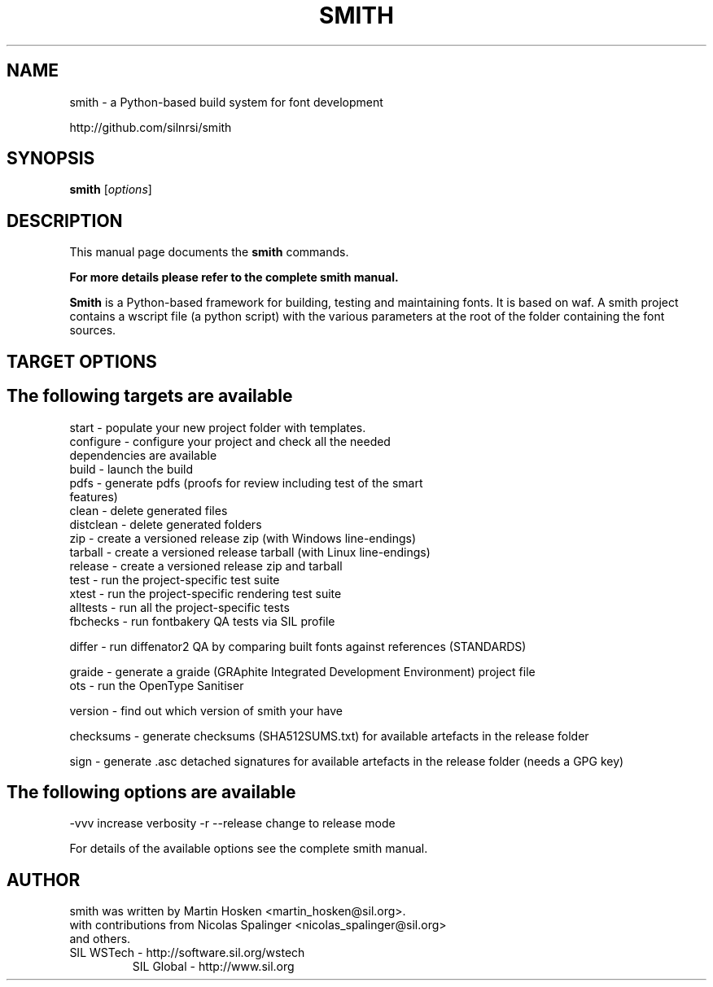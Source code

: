 .TH SMITH 1 
.SH NAME
smith \- a Python\-based build system for font development

http://github.com/silnrsi/smith

.SH SYNOPSIS
.B smith
.RI [ options ]
.SH DESCRIPTION
This manual page documents the
.B smith
commands.

.B  For more details please refer to the complete smith manual.


.PP
\fBSmith\fP is a Python\-based framework for building, testing and maintaining fonts.
It is based on waf. A smith project contains a wscript file (a python script) with the various parameters at the root of the folder containing the font sources.
.SH TARGET OPTIONS
.SH The following targets are available
.TP
start \- populate your new project folder with templates.
.TP
configure \- configure your project and check all the needed dependencies are available
.TP
build  \- launch the build
.TP
pdfs  \- generate pdfs (proofs for review including test of the smart features)
.TP
clean \- delete generated files
.TP
distclean \- delete generated folders
.TP
zip  \- create a versioned release zip (with Windows line-endings)
.TP
tarball  \- create a versioned release tarball (with Linux line-endings)
.TP
release  \- create a versioned release zip and tarball
.TP
test  \- run the project\-specific test suite 
.TP
xtest  \- run the project\-specific rendering test suite 
.TP
alltests  \- run all the project\-specific tests 
.TP
fbchecks  \- run fontbakery QA tests via SIL profile 
.PP
differ  \- run diffenator2 QA by comparing built fonts against references (STANDARDS) 
.PP
graide \- generate a graide (GRAphite Integrated Development Environment) project file 
.TP
ots \- run the OpenType Sanitiser 
.PP
version \- find out which version of smith your have 
.PP
checksums \- generate checksums (SHA512SUMS.txt) for available artefacts in the release folder
.PP
sign \- generate .asc detached signatures for available artefacts in the release folder (needs a GPG key)
.PP
.SH The following options are available
.PP
-vvv increase verbosity
-r --release change to release mode
.PP
For details of the available options see the complete smith manual.


.SH AUTHOR
.PP
smith was written by Martin Hosken <martin_hosken@sil.org>.
.TP
with contributions from Nicolas Spalinger <nicolas_spalinger@sil.org> and others.
.TP
SIL WSTech \- http://software.sil.org/wstech
SIL Global \- http://www.sil.org 
.PP
